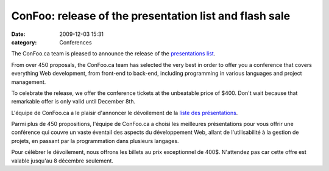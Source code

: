 ConFoo: release of the presentation list and flash sale
#######################################################
:date: 2009-12-03 15:31
:category: Conferences

The ConFoo.ca team is pleased to announce the release of the
`presentations list`_.

From over 450 proposals, the ConFoo.ca team has selected the very best
in order to offer you a conference that covers everything Web
development, from front-end to back-end, including programming in
various languages and project management.

To celebrate the release, we offer the conference tickets at the
unbeatable price of $400. Don't wait because that remarkable offer is
only valid until December 8th.

L'équipe de ConFoo.ca a le plaisir d'annoncer le dévoilement de la
`liste des présentations`_.

Parmi plus de 450 propositions, l'équipe de ConFoo.ca a choisi les
meilleures présentations pour vous offrir une conférence qui couvre un
vaste éventail des aspects du développement Web, allant de
l'utilisabilité à la gestion de projets, en passant par la programmation
dans plusieurs langages.

Pour célébrer le dévoilement, nous offrons les billets au prix
exceptionnel de 400$. N'attendez pas car cette offre est valable
jusqu'au 8 décembre seulement.

.. _presentations list: http://confoo.ca/en/session
.. _liste des présentations: http://confoo.ca/fr/session
